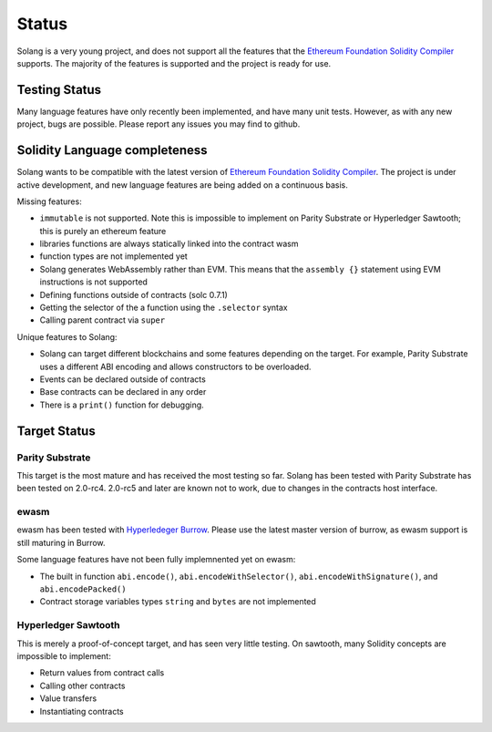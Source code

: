 Status
======

Solang is a very young project, and does not support all the features that the
`Ethereum Foundation Solidity Compiler <https://github.com/ethereum/solidity/>`_
supports. The majority of the features is supported and the project is ready
for use.

Testing Status
--------------

Many language features have only recently been implemented, and have many unit
tests. However, as with any new project, bugs are possible. Please report any
issues you may find to github.

.. _language_status:

Solidity Language completeness
------------------------------

Solang wants to be compatible with the latest version of
`Ethereum Foundation Solidity Compiler <https://github.com/ethereum/solidity/>`_. The
project is under active development, and new language features are being added
on a continuous basis.

Missing features:

- ``immutable`` is not supported. Note this is impossible to implement on Parity Substrate or Hyperledger Sawtooth; this is purely an ethereum feature
- libraries functions are always statically linked into the contract wasm
- function types are not implemented yet
- Solang generates WebAssembly rather than EVM. This means that the ``assembly {}``
  statement using EVM instructions is not supported
- Defining functions outside of contracts (solc 0.7.1)
- Getting the selector of the a function using the ``.selector`` syntax
- Calling parent contract via ``super``

Unique features to Solang:

- Solang can target different blockchains and some features depending on the target.
  For example, Parity Substrate uses a different ABI encoding and allows constructors
  to be overloaded.
- Events can be declared outside of contracts
- Base contracts can be declared in any order
- There is a ``print()`` function for debugging.

Target Status
-------------

Parity Substrate
________________

This target is the most mature and has received the most testing so far. Solang has
been tested with Parity Substrate has been tested on 2.0-rc4. 2.0-rc5 and later
are known not to work, due to changes in the contracts host interface.

ewasm
_____

ewasm has been tested with `Hyperledeger Burrow <https://github.com/hyperledger/burrow>`_.
Please use the latest master version of burrow, as ewasm support is still maturing in Burrow.

Some language features have not been fully implemnented yet on ewasm:

- The built in function ``abi.encode()``, ``abi.encodeWithSelector()``, ``abi.encodeWithSignature()``, and ``abi.encodePacked()``
- Contract storage variables types ``string`` and ``bytes`` are not implemented

Hyperledger Sawtooth
____________________

This is merely a proof-of-concept target, and has seen very little testing. On sawtooth,
many Solidity concepts are impossible to implement:

- Return values from contract calls
- Calling other contracts
- Value transfers
- Instantiating contracts